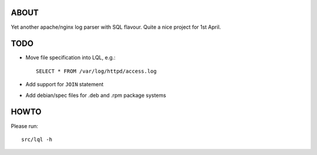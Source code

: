 ABOUT
=====
Yet another apache/nginx log parser with SQL flavour.
Quite a nice project for 1st April.

TODO
====
* Move file specification into LQL, e.g.::

    SELECT * FROM /var/log/httpd/access.log

* Add support for ``JOIN`` statement
* Add debian/spec files for .deb and .rpm package systems

HOWTO
=====
Please run::

    src/lql -h
